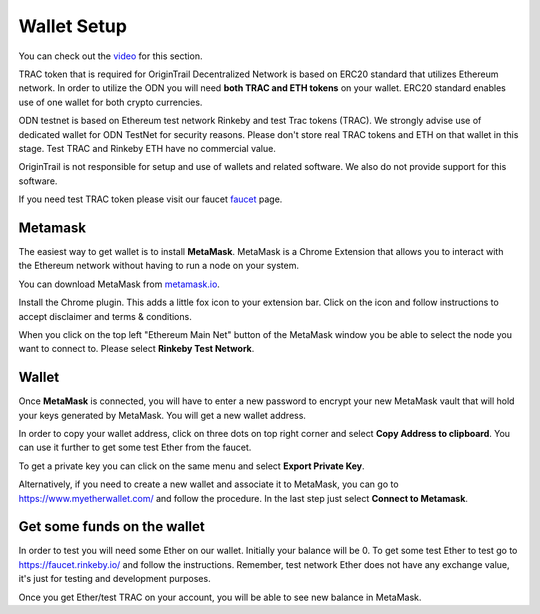 ..  _wallet-setup:

Wallet Setup
======================================

You can check out the `video`_ for this section.

TRAC token that is required for OriginTrail Decentralized Network is based on ERC20 standard that utilizes Ethereum network. In order to utilize the ODN you will need **both TRAC and ETH tokens** on your wallet. ERC20 standard enables use of one wallet for both crypto currencies.

ODN testnet is based on Ethereum test network Rinkeby and test Trac tokens (TRAC). We strongly advise use of dedicated wallet for ODN TestNet for security reasons. Please don't store real TRAC tokens and ETH on that wallet in this stage. Test TRAC and Rinkeby ETH have no commercial value.

OriginTrail is not responsible for setup and use of wallets and related software. We also do not provide support for this software.

If you need test TRAC token please visit our faucet `faucet`_ page.

Metamask
~~~~~~~~

The easiest way to get wallet is to install **MetaMask**. MetaMask is a
Chrome Extension that allows you to interact with the Ethereum network
without having to run a node on your system.

You can download MetaMask from `metamask.io`_.

Install the Chrome plugin. This adds a little fox icon to your extension
bar. Click on the icon and follow instructions to accept disclaimer and
terms & conditions.

When you click on the top left "Ethereum Main Net" button of the
MetaMask window you be able to select the node you want to connect to.
Please select **Rinkeby Test Network**.

Wallet
~~~~~~

Once **MetaMask** is connected, you will have to enter a new password to
encrypt your new MetaMask vault that will hold your keys generated by
MetaMask. You will get a new wallet address.

In order to copy your wallet address, click on three dots on top right
corner and select **Copy Address to clipboard**. You can use it further
to get some test Ether from the faucet.

To get a private key you can click on the same menu and select **Export
Private Key**.

Alternatively, if you need to create a new wallet and associate it to
MetaMask, you can go to https://www.myetherwallet.com/ and follow the
procedure. In the last step just select **Connect to Metamask**.

Get some funds on the wallet
~~~~~~~~~~~~~~~~~~~~~~~~~~~~

In order to test you will need some Ether on our wallet. Initially your
balance will be 0. To get some test Ether to test go to
https://faucet.rinkeby.io/ and follow the instructions. Remember, test
network Ether does not have any exchange value, it's just for testing
and development purposes.

Once you get Ether/test TRAC on your account, you will be able to see new balance
in MetaMask.

.. _here: http://github.com/OriginTrail/ot-yimishiji-pilot/wiki/Usage
.. _video: https://youtu.be/1UaB8OG_lgw
.. _metamask.io: https://metamask.io/
.. _faucet: http://www.origintrail.io/faucet 
